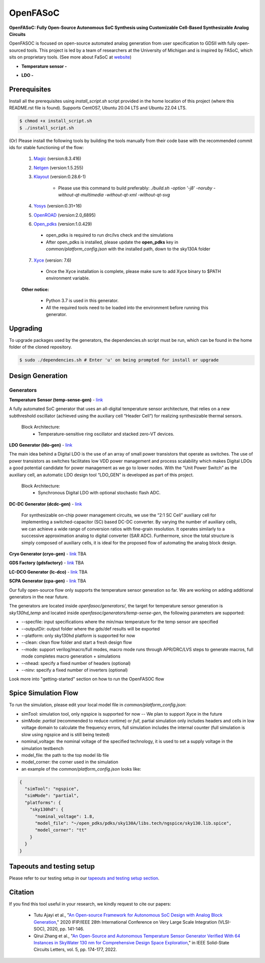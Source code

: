 OpenFASoC
===================

**OpenFASoC: Fully Open-Source Autonomous SoC Synthesis using Customizable Cell-Based Synthesizable Analog Circuits**

.. image:: https://readthedocs.org/projects/openfasoc/badge/?version=latest
    :target: https://openfasoc.readthedocs.io/en/latest/?badge=latest


OpenFASOC is focused on open-source automated analog generation from user specification to GDSII with fully open-sourced tools.
This project is led by a team of researchers at the University of Michigan and is inspired by FASoC, which sits on proprietary tools. (See more about FaSoC at `website <https://fasoc.engin.umich.edu/>`_)


* **Temperature sensor -**
    .. image:: https://github.com/idea-fasoc/OpenFASOC/actions/workflows/tempSense_sky130hd.yml/badge.svg
        :target: https://github.com/idea-fasoc/OpenFASOC/actions/workflows/tempSense_sky130hd.yml

    .. image:: https://github.com/idea-fasoc/OpenFASOC/actions/workflows/verify_latest_tools_versions.yml/badge.svg
        :target: https://github.com/idea-fasoc/OpenFASOC/actions/workflows/verify_latest_tools_versions.yml

    .. image:: https://colab.research.google.com/assets/colab-badge.svg
        :target: https://colab.research.google.com/github/idea-fasoc/OpenFASOC/blob/main/docs/source/notebooks/temp-sense-gen/temp_sense_genCollab.ipynb

* **LDO -**
    .. image:: https://github.com/idea-fasoc/OpenFASOC/actions/workflows/ldo_sky130hvl.yml/badge.svg
        :target: https://github.com/idea-fasoc/OpenFASOC/actions/workflows/ldo_sky130hvl.yml

    .. image:: https://colab.research.google.com/assets/colab-badge.svg
        :target: https://colab.research.google.com/github/idea-fasoc/OpenFASOC/blob/main/docs/source/notebooks/ldo-gen/LDO_notebook.ipynb

Prerequisites
****************

Install all the prerequisites using `install_script.sh` script provided in the home location of this project (where this README.rst file is found). Supports CentOS7, Ubuntu 20.04 LTS and Ubuntu 22.04 LTS.

.. code-block:: bash

    $ chmod +x install_script.sh
    $ ./install_script.sh

(Or) Please install the following tools by building the tools manually from their code base with the recommended commit ids for stable functioning of the flow:

  1. `Magic <https://github.com/RTimothyEdwards/magic>`_ (version:8.3.416)

  2. `Netgen <https://github.com/RTimothyEdwards/netgen>`_ (version:1.5.255)

  3. `Klayout <https://github.com/KLayout/klayout>`_ (version:0.28.6-1)

      - Please use this command to build preferably: `./build.sh -option '-j8' -noruby -without-qt-multimedia -without-qt-xml -without-qt-svg`


  4. `Yosys <https://github.com/The-OpenROAD-Project/yosys>`_ (version:0.31+16)


  5. `OpenROAD <https://github.com/The-OpenROAD-Project/OpenROAD>`_ (version:2.0_6895)

  6. `Open_pdks <https://github.com/RTimothyEdwards/open_pdks>`_ (version:1.0.429)

   - open_pdks is required to run drc/lvs check and the simulations
   - After open_pdks is installed, please update the **open_pdks** key in `common/platform_config.json` with the installed path, down to the sky130A folder

  7. `Xyce <https://github.com/Xyce/Xyce>`_ (version: 7.6)

   - Once the Xyce installation is complete, please make sure to add Xyce binary to $PATH environment variable.

  **Other notice:**

   - Python 3.7 is used in this generator.
   - All the required tools need to be loaded into the environment before running this generator.

Upgrading
****************
To upgrade packages used by the generators, the dependencies.sh script must be run, which can be found in the home folder of the cloned repository. 

.. code-block:: bash

    $ sudo ./dependencies.sh # Enter 'u' on being prompted for install or upgrade

Design Generation
********************

Generators
^^^^^^^^^^^^^^
**Temperature Sensor (temp-sense-gen)** - `link <https://github.com/idea-fasoc/OpenFASOC/tree/main/openfasoc/generators/temp-sense-gen/>`_

A fully automated SoC generator that uses an all-digital temperature sensor architecture, that relies on a new subthreshold oscillator (achieved using the auxiliary cell “Header Cell“) for realizing synthesizable thermal sensors.

  Block Architecture:
   - Temperature-sensitive ring oscillator and stacked zero-VT devices.

.. image:: https://github.com/idea-fasoc/OpenFASOC/blob/main/openfasoc/generators/temp-sense-gen/readme_imgs/tempSensor-BA.png
   :target: https://github.com/idea-fasoc/OpenFASOC/blob/main/openfasoc/generators/temp-sense-gen/readme_imgs/tempSensor-BA.png

**LDO Generator (ldo-gen)** - `link <https://github.com/idea-fasoc/OpenFASOC/tree/main/openfasoc/generators/ldo-gen>`_

The main idea behind a Digital LDO is the use of an array of small power transistors that operate as switches. The use of power transistors as switches facilitates low VDD power management and process scalability which makes Digital LDOs a good potential candidate for power management as we go to lower nodes. With the “Unit Power Switch” as the auxiliary cell, an automatic LDO design tool “LDO_GEN” is developed as part of this project.

  Block Architecture:
     - Synchronous Digital LDO with optional stochastic flash ADC.

.. image:: https://github.com/idea-fasoc/OpenFASOC/blob/main/openfasoc/generators/ldo-gen/readme_images/LDO-BA.png
   :target: https://github.com/idea-fasoc/OpenFASOC/blob/main/openfasoc/generators/ldo-gen/readme_images/LDO-BA.png

**DC-DC Generator (dcdc-gen)** - `link <https://github.com/idea-fasoc/OpenFASOC/tree/main/openfasoc/generators/dcdc-gen>`_

 For synthesizable on-chip power management circuits, we use the “2:1 SC Cell” auxiliary cell for implementing a switched-capacitor (SC) based DC-DC converter. By varying the number of auxiliary cells, we can achieve a wide range of conversion ratios with fine-grain resolution. It operates similarly to a successive approximation analog to digital converter (SAR ADC). Furthermore, since the total structure is simply composed of auxiliary cells, it is ideal for the proposed flow of automating the analog block design.


**Cryo Generator (cryo-gen)** - `link <https://github.com/idea-fasoc/OpenFASOC/tree/main/openfasoc/generators/cryo-gen>`_ TBA

**GDS Factory (gdsfactory)** - `link <https://github.com/idea-fasoc/OpenFASOC/tree/main/openfasoc/generators/gdsfactory>`_ TBA

**LC-DCO Generator (lc-dco)** - `link <https://github.com/idea-fasoc/OpenFASOC/tree/main/openfasoc/generators/lc-dco>`_ TBA

**SCPA Generator (cpa-gen)** - `link <https://github.com/idea-fasoc/OpenFASOC/tree/main/openfasoc/generators/scpa-gen>`_ TBA

Our fully open-source flow only supports the temperature sensor generation so far. We are working on adding additional generators in the near future.

The generators are located inside `openfasoc/generators/`, the target for temperature sensor generation is `sky130hd_temp` and located inside `openfasoc/generators/temp-sense-gen`, the following parameters are supported:

- --specfile: input specifications where the min/max temperature for the temp sensor are specified
- --outputDir: output folder where the gds/def results will be exported
- --platform: only sky130hd platform is supported for now
- --clean: clean flow folder and start a fresh design flow
- --mode: support verilog/macro/full modes, macro mode runs through APR/DRC/LVS steps to generate macros, full mode completes macro generation + simulations
- --nhead: specify a fixed number of headers (optional)
- --ninv: specify a fixed number of inverters (optional)

Look more into "getting-started" section on how to run the OpenFASOC flow


Spice Simulation Flow
**************************

To run the simulation, please edit your local model file in `common/platform_config.json`:

- simTool:  simulation tool, only ngspice is supported for now -- We plan to support Xyce in the future

- simMode: `partial` (recommended to reduce runtime) or `full`, partial simulation only includes headers and cells in low voltage domain to calculate the frequency errors, full simulation includes the internal counter (full simulation is slow using ngspice and is still being tested)

- nominal_voltage: the nominal voltage of the specified technology, it is used to set a supply voltage in the simulation testbench

- model_file: the path to the top model lib file

- model_corner: the corner used in the simulation

- an example of the `common/platform_config.json` looks like:

.. code-block:: json

      {
        "simTool": "ngspice",
        "simMode": "partial",
        "platforms": {
          "sky130hd": {
            "nominal_voltage": 1.8,
            "model_file": "~/open_pdks/pdks/sky130A/libs.tech/ngspice/sky130.lib.spice",
            "model_corner": "tt"
          }
        }
      }


Tapeouts and testing setup
*********************************

Please refer to our testing setup in our `tapeouts and testing setup section <https://github.com/idea-fasoc/openfasoc-tapeouts>`_.

Citation
****************

If you find this tool useful in your research, we kindly request to cite our papers:

 - Tutu Ajayi et al., "`An Open-source Framework for Autonomous SoC Design with Analog Block Generation <https://ieeexplore.ieee.org/document/9344104>`_," 2020 IFIP/IEEE 28th International Conference on Very Large Scale Integration (VLSI-SOC), 2020, pp. 141-146.

 - Qirui Zhang et al., "`An Open-Source and Autonomous Temperature Sensor Generator Verified With 64 Instances in SkyWater 130 nm for Comprehensive Design Space Exploration <https://ieeexplore.ieee.org/abstract/document/9816083>`_," in IEEE Solid-State Circuits Letters, vol. 5, pp. 174-177, 2022.
